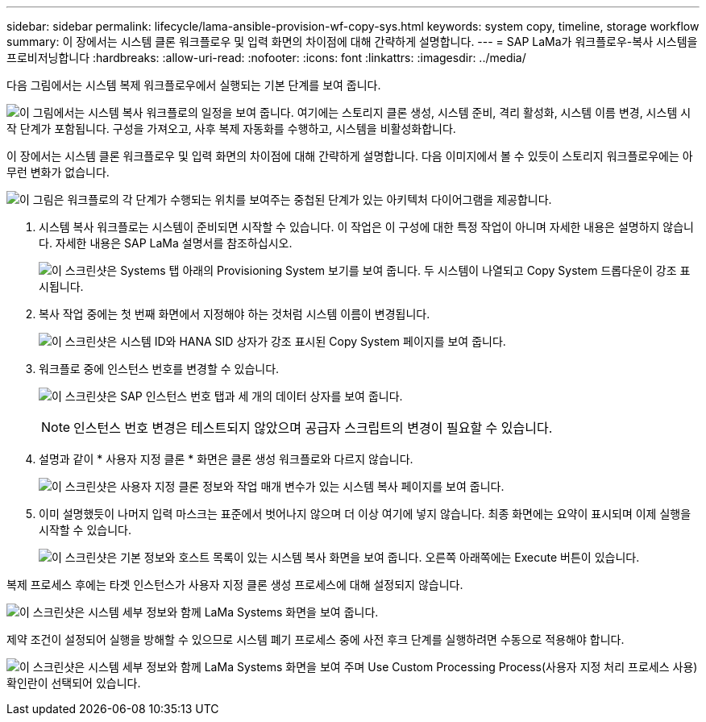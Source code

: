 ---
sidebar: sidebar 
permalink: lifecycle/lama-ansible-provision-wf-copy-sys.html 
keywords: system copy, timeline, storage workflow 
summary: 이 장에서는 시스템 클론 워크플로우 및 입력 화면의 차이점에 대해 간략하게 설명합니다. 
---
= SAP LaMa가 워크플로우-복사 시스템을 프로비저닝합니다
:hardbreaks:
:allow-uri-read: 
:nofooter: 
:icons: font
:linkattrs: 
:imagesdir: ../media/


[role="lead"]
다음 그림에서는 시스템 복제 워크플로우에서 실행되는 기본 단계를 보여 줍니다.

image:lama-ansible-image40.png["이 그림에서는 시스템 복사 워크플로의 일정을 보여 줍니다. 여기에는 스토리지 클론 생성, 시스템 준비, 격리 활성화, 시스템 이름 변경, 시스템 시작 단계가 포함됩니다. 구성을 가져오고, 사후 복제 자동화를 수행하고, 시스템을 비활성화합니다."]

이 장에서는 시스템 클론 워크플로우 및 입력 화면의 차이점에 대해 간략하게 설명합니다. 다음 이미지에서 볼 수 있듯이 스토리지 워크플로우에는 아무런 변화가 없습니다.

image:lama-ansible-image41.png["이 그림은 워크플로의 각 단계가 수행되는 위치를 보여주는 중첩된 단계가 있는 아키텍처 다이어그램을 제공합니다."]

. 시스템 복사 워크플로는 시스템이 준비되면 시작할 수 있습니다. 이 작업은 이 구성에 대한 특정 작업이 아니며 자세한 내용은 설명하지 않습니다. 자세한 내용은 SAP LaMa 설명서를 참조하십시오.
+
image:lama-ansible-image42.png["이 스크린샷은 Systems 탭 아래의 Provisioning System 보기를 보여 줍니다. 두 시스템이 나열되고 Copy System 드롭다운이 강조 표시됩니다."]

. 복사 작업 중에는 첫 번째 화면에서 지정해야 하는 것처럼 시스템 이름이 변경됩니다.
+
image:lama-ansible-image43.png["이 스크린샷은 시스템 ID와 HANA SID 상자가 강조 표시된 Copy System 페이지를 보여 줍니다."]

. 워크플로 중에 인스턴스 번호를 변경할 수 있습니다.
+
image:lama-ansible-image44.png["이 스크린샷은 SAP 인스턴스 번호 탭과 세 개의 데이터 상자를 보여 줍니다."]

+

NOTE: 인스턴스 번호 변경은 테스트되지 않았으며 공급자 스크립트의 변경이 필요할 수 있습니다.

. 설명과 같이 * 사용자 지정 클론 * 화면은 클론 생성 워크플로와 다르지 않습니다.
+
image:lama-ansible-image45.png["이 스크린샷은 사용자 지정 클론 정보와 작업 매개 변수가 있는 시스템 복사 페이지를 보여 줍니다."]

. 이미 설명했듯이 나머지 입력 마스크는 표준에서 벗어나지 않으며 더 이상 여기에 넣지 않습니다. 최종 화면에는 요약이 표시되며 이제 실행을 시작할 수 있습니다.
+
image:lama-ansible-image46.png["이 스크린샷은 기본 정보와 호스트 목록이 있는 시스템 복사 화면을 보여 줍니다. 오른쪽 아래쪽에는 Execute 버튼이 있습니다."]



복제 프로세스 후에는 타겟 인스턴스가 사용자 지정 클론 생성 프로세스에 대해 설정되지 않습니다.

image:lama-ansible-image47.png["이 스크린샷은 시스템 세부 정보와 함께 LaMa Systems 화면을 보여 줍니다."]

제약 조건이 설정되어 실행을 방해할 수 있으므로 시스템 폐기 프로세스 중에 사전 후크 단계를 실행하려면 수동으로 적용해야 합니다.

image:lama-ansible-image48.png["이 스크린샷은 시스템 세부 정보와 함께 LaMa Systems 화면을 보여 주며 Use Custom Processing Process(사용자 지정 처리 프로세스 사용) 확인란이 선택되어 있습니다."]
